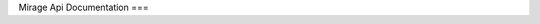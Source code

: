 Mirage Api Documentation
===

.. autosummary:: mirage
   :toctree: generated

    mirage
    mirage.model
    mirage.model.Lens